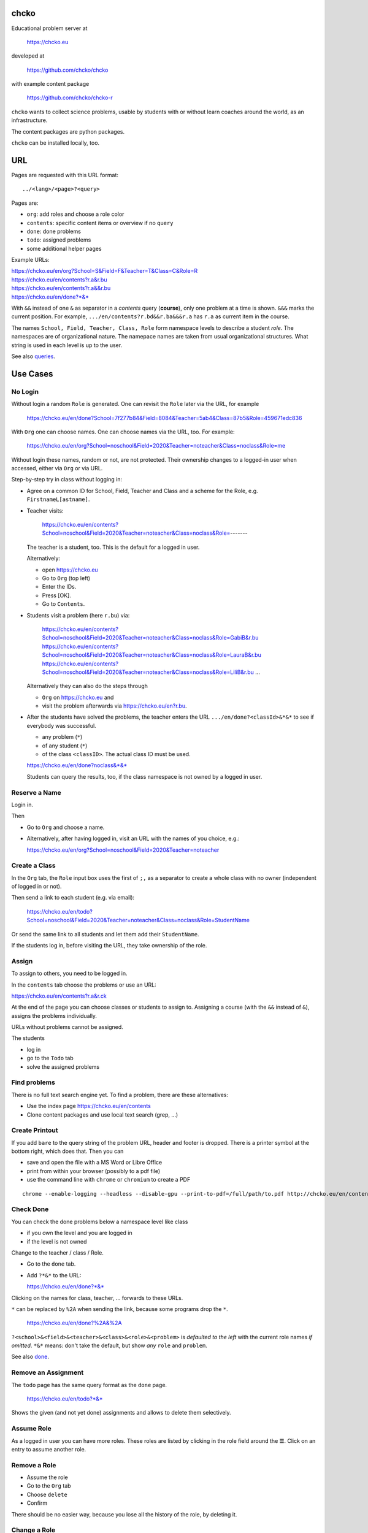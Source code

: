 chcko
=====

Educational problem server at

    https://chcko.eu

developed at

    https://github.com/chcko/chcko

with example content package

    https://github.com/chcko/chcko-r

``chcko`` wants to collect science problems,
usable by students with or without learn coaches around the world,
as an infrastructure.

The content packages are python packages.

``chcko`` can be installed locally, too.

URL
===

Pages are requested with this URL format::

    ../<lang>/<page>?<query>

Pages are:

- ``org``: add roles and choose a role color
- ``contents``: specific content items or overview if no ``query``
- ``done``: done problems
- ``todo``: assigned problems
- some additional helper pages

Example URLs:

| https://chcko.eu/en/org?School=S&Field=F&Teacher=T&Class=C&Role=R
| https://chcko.eu/en/contents?r.a&r.bu
| https://chcko.eu/en/contents?r.a&&r.bu
| https://chcko.eu/en/done?*&*

With ``&&`` instead of one ``&`` as separator in a *contents* query (**course**),
only one problem at a time is shown.
``&&&`` marks the current position.
For example, ``.../en/contents?r.bd&&r.ba&&&r.a`` has ``r.a`` as current item in the course.

The names ``School, Field, Teacher, Class, Role``
form namespace levels to describe a student *role*.
The namespaces are of organizational nature.
The namepace names are taken from usual organizational structures.
What string is used in each level is up to the user.

See also `queries`_.

Use Cases
=========

No Login
--------

Without login a random ``Role`` is generated.
One can revisit the ``Role`` later via the URL, for example

  https://chcko.eu/en/done?School=7f277b84&Field=8084&Teacher=5ab4&Class=87b5&Role=459671edc836

With ``Org`` one can choose names.
One can choose names via the URL, too.
For example:

  https://chcko.eu/en/org?School=noschool&Field=2020&Teacher=noteacher&Class=noclass&Role=me

Without login these names, random or not, are not protected.
Their ownership changes to a logged-in user when accessed,
either via ``Org`` or via URL.

Step-by-step try in class without logging in:

- Agree on a common ID for School, Field, Teacher and Class and
  a scheme for the Role, e.g. ``FirstnameL[astname]``.

- Teacher visits:

    https://chcko.eu/en/contents?School=noschool&Field=2020&Teacher=noteacher&Class=noclass&Role=-------

  The teacher is a student, too.
  This is the default for a logged in user.

  Alternatively:

  - open https://chcko.eu
  - Go to ``Org`` (top left)
  - Enter the IDs.
  - Press [OK].
  - Go to ``Contents``.

- Students visit a problem (here ``r.bu``) via:

    https://chcko.eu/en/contents?School=noschool&Field=2020&Teacher=noteacher&Class=noclass&Role=GabiB&r.bu
    https://chcko.eu/en/contents?School=noschool&Field=2020&Teacher=noteacher&Class=noclass&Role=LauraB&r.bu
    https://chcko.eu/en/contents?School=noschool&Field=2020&Teacher=noteacher&Class=noclass&Role=LiliB&r.bu
    ...

  Alternatively they can also do the steps through

  - ``Org`` on https://chcko.eu and
  - visit the problem afterwards via https://chcko.eu/en?r.bu.

- After the students have solved the problems,
  the teacher enters the URL ``.../en/done?<classId>&*&*``
  to see if everybody was successful.

  - any problem (``*``)
  - of any student (``*``)
  - of the class ``<classID>``. The actual class ID must be used.

  https://chcko.eu/en/done?noclass&*&*

  Students can query the results, too,
  if the class namespace is not owned by a logged in user.

Reserve a Name
--------------

Login in.

Then

- Go to ``Org`` and choose a name.
- Alternatively, after having logged in, visit an URL with the names of you choice, e.g.:

  https://chcko.eu/en/org?School=noschool&Field=2020&Teacher=noteacher

Create a Class
--------------

In the ``Org`` tab,
the ``Role`` input box uses the first of ``;,`` as a separator
to create a whole class with no owner (independent of logged in or not).

Then send a link to each student (e.g. via email):

  https://chcko.eu/en/todo?School=noschool&Field=2020&Teacher=noteacher&Class=noclass&Role=StudentName

Or send the same link to all students and let them add their ``StudentName``.

If the students log in, before visiting the URL, they take ownership of the role.

Assign
------

To assign to others, you need to be logged in.

In the ``contents`` tab choose the problems
or use an URL:

https://chcko.eu/en/contents?r.a&r.ck

At the end of the page you can choose classes or students to assign to.
Assigning a course (with the ``&&`` instead of ``&``),
assigns the problems individually.

URLs without problems cannot be assigned.

The students

- log in
- go to the ``Todo`` tab
- solve the assigned problems

Find problems
-------------

There is no full text search engine yet.
To find a problem, there are these alternatives:

- Use the index page https://chcko.eu/en/contents
- Clone content packages and use local text search (grep, ...)

Create Printout
---------------

If you add ``bare`` to the query string of the problem URL,
header and footer is dropped.
There is a printer symbol at the bottom right, which does that.
Then you can

- save and open the file with a MS Word or Libre Office
- print from within your browser (possibly to a pdf file)
- use the command line with ``chrome`` or ``chromium`` to create a PDF

::

    chrome --enable-logging --headless --disable-gpu --print-to-pdf=/full/path/to.pdf http://chcko.eu/en/contents?r.bk&r.c&r.i&cheader=Homework&bare

Check Done
----------

You can check the done problems below a namespace level like class

- if you own the level and you are logged in
- if the level is not owned

Change to the teacher / class / Role.

- Go to the ``done`` tab.
- Add ``?*&*`` to the URL:

  https://chcko.eu/en/done?*&*

Clicking on the names for class, teacher, ... forwards to these URLs.

``*`` can be replaced by ``%2A``
when sending the link, because some programs drop the ``*``.

  https://chcko.eu/en/done?%2A&%2A

``?<school>&<field>&<teacher>&<class>&<role>&<problem>``
is *defaulted to the left* with the current role names *if omitted*.
``*&*`` means: don't take the default, but show *any* ``role`` and ``problem``.

See also `done`_.

Remove an Assignment
--------------------

The ``todo`` page has the same query format as the ``done`` page.

  https://chcko.eu/en/todo?*&*

Shows the given (and not yet done) assignments and
allows to delete them selectively.

Assume Role
-----------

As a logged in user you can have more roles.
These roles are listed by clicking in the role field
around the ☰.
Click on an entry to assume another role.

Remove a Role
-------------

- Assume the role
- Go to the ``Org`` tab
- Choose ``delete``
- Confirm

There should be no easier way,
because you lose all the history of the role,
by deleting it.

Change a Role
-------------

Same as `Remove a Role`_,
but choose ``change`` instead.

This moves all the history associated with a role
to the new role and deletes the previous one.

``change`` is a way to

- leave a ``class`` (``teacher``, ``field``, ``school``) and
- join another class

without loosing one's history.

Content Packages
================

In a content package

- content items ``<package_id>.<content_id>`` of the URL query
- correspond to the folder ``chcko-<package_id>/chcko/<package_id>/<content_id>/``

Example content package layout::

    chcko-r
      ├── chcko
      │   ├── conf.py
      │   ├── _images
      │   │   ├── r_dg_c1.png
      │   │   ├── ...
      │   └── r
      │       ├── initdb.py
      │       ├── __init__.py
      │       ├── a
      │       │   ├── de.html
      │       │   ├── en.html
      │       │   └── __init__.py
      │       ├── b
      │       │   ├── _de.html
      │       │   ├── de.rst
      │       │   ├── _en.html
      │       │   ├── en.rst
      │       │   ├── __init__.py
      │       │   └── vector_dot_cross.tex
      │       └── ...
      ├── ...
      ├── README.rst
      └── setup.py

Image file names in ``_images`` are either random or
otherwise unique by encoding package ID, problem ID, content and possibly language.

``__init__.py`` is always there.
Altogether it is a `Python <https://docs.python.org>`__ package,
with ``chcko`` `namespace <https://packaging.python.org/guides/packaging-namespace-packages/>`__

Generated files start with ``_`` (``_<language_id>.html``).
``<language_id>.rst`` can contain `tikz <https://github.com/pgf-tikz/pgf>`__ images.
``<language_id>.rst`` files are statically converted to ``_<language_id>.html`` with::

    doit -kd. html

``initdb.py`` fills the database with content items. It is generated using::

    doit -kd. initdb

.. _`example`:

Often it is better to just stick to HTML, though.
HTML files are actually `stpl <https://github.com/rpuntaie/stpl>`__ template snippets,
for example ``r/a/en.html``::

    %path = "maths/trigonometry/sss"
    %kind = 0 #problems (``chindnum`` converts from current's language kind names, see languages.py)
    %level = 11 # school year starting from elementary
    The sides of a triangle are
    a={{ chiven.a }},
    b={{ chiven.b }},
    c={{ chiven.c }}.
    How big are the angles (in degrees).
    %champles=['e.g.'+e for e in ['23.3','100','56.7']]
    %chq()

Every content item must have the first 3 lines
starting with ``%path``, ``%kind`` and ``%level``.
They are used by ``doit -kd. initdb`` to create the index.

The global defines for problem templates
are made distinguishable from english words
by replacing the first consonant with ``ch``.

``chiven`` is what ``chiven()`` in ``__init__.py`` returns.

``chq`` (defined in 
`chelper.html <https://github.com/chcko/chcko/blob/master/chcko/chcko/chelper.html>`__
) creates the input field or shows the result,
according the output of ``chalc()`` (normally a list of numbers),
if no ``idx`` is specified.

``chq`` uses

- ``chesults``: calcuated result (from ``chalc()``)
- ``chanswers``: answer given by user
- ``chanswered``: None or datetime, when answered
- ``choints``: points for the answer
- ``choks``: answers that are OK (entries convertible to bool)

``chq`` optionally uses (if defined):

- ``chames``: as input names (per idx a html/tex string, e.g. r"\(\alpha\)")
- ``champles``: input examples ( " )
- ``chadios``: texts for **radio buttons** (a tuple per idx).
  ``chalc()`` returns index number.
- ``checkos``: texts for **check boxes** (a tuble per idx).
  ``chalc()`` returns list of indices as string of capital letters e.g. `AC` (``chr(65+i)``).
- ``chow``: function that shows the result, e.g. ``util.tx``

If ``chq()`` is called for one ``idx`` only, the wrapping in a list can be dropped.

Here is the ``__init__.py`` of the example:

.. code:: python

    import random
    import math as m
    from chcko.chcko.hlp import Struct
    def angle_deg(i, g):
        d = dict(zip('abc', ([chiven.a, chiven.b, chiven.c]*2)[i:]))
        return eval('180*acos((a*a+b*b-c*c)/2/a/b)/pi', {**d,'acos':m.acos,'pi':m.pi})
    def chiven():
        random.seed()
        a, b = random.sample(range(1, 10), 2)
        c = random.randrange(max(a - b + 1, b - a + 1), a + b)
        return Struct(a=a, b=b, c=c)
    def chalc(g):
        return [angle_deg(i, g) for i in range(3)]
    names = [r'\(\alpha=\)', r'\(\beta=\)', r'\(\gamma=\)']

``__init__.py`` provides:

- ``chiven()``: returns ``Struct`` of given, randomly generated numbers
- ``chalc()``: returns a list of wanted results as strings
  (number string for ``chadios``, strings of ``A-Z`` for OK ``checkos``)
- ``chorm()``: optional function ``chorm()`` to normalize the answer to make it comparable to the result
- ``chequal()``: optional function to compare each index of ``chanswers`` and ``chesults``

All other special defines of a problem in ``__init__.py`` are also made available to the template.

The entries in the dict (``Struct``) returned from ``chiven()`` can be overridden via the URL parameters.

``cheader`` URL parameter is text placed at the beginning of a page with problems.

A problem can also define its own javascript. As an example:
`r.i <https://github.com/chcko/chcko-r/blob/master/chcko/r/i/en.html>`__
does ``%include('r/i/coord')``, which has a js script per problem number ``chumber``
(see the result: `r.i <https://chcko.eu/en?r.i>`__).

.. code:: javascript

    %def script():
        <script type="text/javascript" src="/static/graph.js">
        </script>
    %end
    %chripts['graph.js']=script

    %def script():
        <script type="text/javascript">
        %for i,f in enumerate(chiven.funcs):
          function fun{{chumber}}{{i}}(x) { {{f[1]}}; }
        %end
        function drawall{{chumber}}() {
            var cs = createCS("{{chumber}}","cs_div{{chumber}}");
            cs.context.font = "20px sans-serif";
            % for i,f in enumerate(chiven.funcs):
                lastpos = cs.show(fun{{chumber}}{{i}},{{i}},2);
                cs.context.strokeText("{{str(i+1)}}",lastpos[0],lastpos[1]);
            %end
        }
        document.addEventListener("DOMContentLoaded",function(){drawall{{chumber}}();})
        </script>
    %end
    %chripts['funcs'+str(chumber)]=script

Non-problem texts are OK, too, but should be *context-free*,
as they are combined with other texts/problems to a page via an URL query string.

Create a Content Package
------------------------

Look at the example content package for guidance

    https://github.com/chcko/chcko-r

To add a new content package on https://chcko.eu:

- Name it ``chcko-<package_id>`` such that
  `it does not exist yet on pypi <https://pypi.org/search/?q=chcko>`__ (.e.g. ``r`` is already taken)
- Test it locally
- Upload it to `pypi`_
- add it to `requirements_ndb.txt <https://github.com/chcko/chcko/blob/master/requirements_ndb.txt>`__
  with a pull request

https://chcko.eu will be updated timely.

You can also run a server locally with::

    runchcko

If
`chcko <https://pypi.org/project/chcko/>`__
is not installed::

    ./runchcko_with_sql.py -s wsgiref
    #prepend ``python3`` if your default python is python2

Not installed content packages must be parallel to the main ``chcko`` folder.

With installed ``chcko``::

    pip install --user chcko
    #use pip3 if your default python is python2

Create a new content package with::

    runchcko --init chcko-<id>

You run this command also to fill
a repo you started on github and cloned local.

Add a new content item with::

    doit -kd. new

or::

    doit -kd. rst

Edit the problem text in ``en.html`` using a `text editor`_.
See the example `above <#example>`_.

Then, from the root of the content package::

    doit -kd. html
    doit -kd. initdb

or::

    make html

To test, run the server with::

    runchcko [-s wsgiref]

Platforms
=========

If you are familiar with Linux, use it, possibly on a virtual machine
like `virtualbox <https://www.virtualbox.org/wiki/Downloads>`_.
But all the needed tools are also available for Windows and MacOS.

You will need

- `git <https://git-scm.com/download>`_
- `python >= 3.7 <https://python.org/download>`_

On MacOS the developer command line tools are offered for install,
when you type ``git`` in the terminal.
``Python3`` will also be available, then.

To install the python packages for development,
in a terminal in a folder of your choice::

  git clone https://github.com/chcko/chcko
  cd chcko
  pip install --user -r requirements_dev.txt
  #use pip3 if your default python is python2 (e.g. MacOS)
  cd ..
  git clone https://github.com/chcko/chcko-r

`Sphinx`_ is only needed if you use `RST`_.
`Latex`_ is needed, if you use Sphinx plugins
(`sphinxcontrib.tikz <https://bitbucket.org/philexander/tikz>`__,
`sphinxcontrib.texfigure <https://github.com/prometheusresearch/sphinxcontrib-texfigure>`__).

Content packages can have their own python dependencies.
Installing them, makes sure these are there.
Otherwise an install is not needed,
if the content packages are parallel to ``chcko``.

To run the server without installing::

    cd chcko
    ./runchcko_with_sql.py -s wsgiref
    #prepend ``python3`` if your default python is python2

To install::

    pip install --user chcko
    pip install --user chcko-r
    #use pip3 if your default python is python2

To run the server with installed packages::

    runchcko

Development
===========

There are some other defines for the templates:

- ``chelf``: the class for the page (see folders in main ``chcko`` packages)
- ``chutil``: instance of ``Util`` defined in ``chcko/util.py``
- ``chlangs``: list of all languages figuring in any of the content packages
- ``chdb``: database class defined in ``chcko/sql.py`` or ``chcko/ndb.py`` with mixin from ``chcko/hlp.py``
- ``chuery``: the current query string
- ``chlang``: current language (``<domain>/<chlang>[/<page>]?<query>``)
- ``chindnum(), chumkind()``: convert between kind number and string for current language
  (e.g. ``"Problem" <-> 0``, see ``language.py``)

Now some historical development background.

Purpose
-------

Chcko is yet another solution for computer aided instructions (CAI).
The internet has a huge potential in teaching and learning.

The main purpose:

- Automatically correct problems

- Infrastructure to organize teaching (school, field, teacher, class, role/student)

- allow teachers/coaches to quickly check the problems of students

- The use is of course not confined to schools.
  Teachers, professors, tutors, coaches, students, autodidacts, ...
  can add problems and check themselves or others.

- Share content via separate content packages like `chcko-r`_.

- The numbers in problems are randomly generated.
  This way a problem can be reused.
  Students sitting next to each others in class will have different numbers and
  therefore cannot copy the results.

`Chcko`_ can be used remotely as well as in class.

In class students can use the browser on their smartphones to answer problems.
Teachers can immediately see, who answered correctly or who has not yet answered.
This way the teacher is faster to find
those students who have not yet memorized something
or have not yet understood a concept or a relationship.

Students can do problems immediately after the teacher's explanation in class in the same lesson.
This way the students

- need to pay attention,
  because they will have to know immediately afterwards

- cannot copy from others, because the numbers are different,
  even with problems only due in the next lesson

- do not need to admit that they have not understood,
  because the teacher sees, if they are unable to do the problem.
  Some students are too shy to ask.
  There are other reasons,
  why student's incomprehension can stay unnoticed for too long.

The teacher cannot look at all the done problems of a class at the same time,
but the software can.
To do it sequentially in class would hold up the students.
If the teacher takes the exercise books home,
there is an unwanted delay in feedback for the students.

More parallelism in class is very important
in order to make the time spent there worthwhile for the students.

The time spent by a teacher to correct exercise books is also
better invested in a good preparation:

- how to motivate the students

- how to present the topic as easy as possible

- which questions to ask to practice and to verify that the students have understood

Plan
====

- Every content has a unique ID = ID_author.ID_content.
  This way no ID coordination is necessary once the author has an ID.
  ID_author is the same as package_id in ``chcko-<package_id>``.

- Every ID is also a folder

  - ID_author

    - ID_content1
    - ID_content2
    - ...

- IDs shall be as short as possible. They are best numbered through using a-z

  - numbers would not make it a Python identifier
  - capital letters would collide with windows case insensitivity for file names

- Every content folder contains Python code and language files

  - A Python part (``__init__.py``) to randomly generate for problems.
    It is also needed for content without numbers: just keep it empty.

  - Language template files (``en.html``, ``de.html``, ``it.html``, ``fr.html``,...)
    that will produce html.
    ``en.html`` should always be there as starting points for translations.

  - A static off-line step is possible.
    This allows to create content from other formats,
    currently from restructured text files (``.rst``) using Sphinx.
    This allows to use Sphinx contributions like tikz and texfigure (``tex``,
    ``tikz``, ``chemfig``, ...) to create graphics.

- Human language context paths to problems are language dependent
  and are therefore in the language files.

- More problems can be combined in one URL / http request (*contents* query)
  e.g. to make a larger assignment.

- Problem/Content pages can reference other content or inline it
  via the template engine (``% include(`r.cy`)`` for html or or *:inl:`r.cy`* for RST).

- Answers to problems are stored in a DB and
  combined with the language texts during loading.

- A role is identified by an ID path/hierarchy::

    school 1-n field 1-n teacher 1-n class 1-n role

- Via this hierarchy a teacher has fast access to the done problems
  of his classes and students via an URL query.

- Teachers can assign problems to their classes/students, which they access via a *todo* query

- Teachers see what their classes/students have done so far (*done* query)

- Users initially get a generated role (generated random strings for each),
  which they can change, though (*org* query).
  There users can choose a color to help then see in which role they are.

- Registered users can have more roles.
  Registration can also be done via Google, Twitter, Facebook or LinkedIn.

Design
======

The code tries to stay minimal:
Python 3 with `bottle`_ and a DB for the roles and problems.

Database:

The data model is::

  school 1-n field 1-n teacher 1-n class 1-n role 1-n problem

The first 5 are called a role.
A user has more roles.

DB is there for answers to problems, not for the problem texts.

- On `GCP`_, the DB is DataStore using `ndb`_
- On other server the DB is a SQL database using `SqlAlchemy`_

Environment Variables
---------------------

:CHCKOSECRET: a secret used to encode the user token cookie
:CHCKOPORT: used to change port for local server
:SOCIAL_AUTH_<PROVIDER>_KEY: for social login
:SOCIAL_AUTH_<PROVIDER>_SECRET: for social login


.. :CHCKO_MAIL_CREDENTIAL: used for verifying email addresses
   (currently not used due to with_email_verification=False)

Queries
-------

The URL format is::

  URL = "https://"domain"/"lang"/"page"
  domain = "chcko.eu"
  lang = "en"|"de"|...
  page = ["contents"]["?"{author"."problem["="count]"&"}]
         | "done"[rlinc]
         | "todo"
         | "org"
  rlinc = [[[[[school&]field&]teacher&]class&]role&]("*"|query)
  query = {field("~"|"="|"!"|"<"|">")value","}

If ``<lang>`` is dropped, the last language or the browser setting is used.
See `languages.py`_.

``<page>`` is one of ``contents``, ``done``, ``todo``, ``org``.
``contents`` is default, if dropped.

``<query>`` starts after the ``?``.
``<query>`` is a ``&``-separated list.
``<query>`` can contain ``School=<...>&Field=<...>&Teacher=<...>&Class=<...>&Role=<...>``
for all pages.

contents
^^^^^^^^

With ``../<lang>/contents`` all current contents are listed. One can select more entries here.

``../en/contents?r.a&r.by=2`` (``r.a`` is equivalent to ``r.a=1``) would create
an English content page with one ``r.a`` and two ``r.by`` problems.
``../en/?r.a&r.by=2`` is the same, i.e. ``contents`` is the default page.

Use ``&&`` instead of ``&`` to show one problem at a time (**course**).

For logged-in users it is possible
to make **assignments** to class/students with the same School-Field-Teacher prefix.
You must have created the teacher role, before the others.

Problems have more questions and every question has points associated (default 1).
After checking the entered values at the top there will be a summary of achieved
points/total points twice, once not counting fields left empty.

The ``contents`` index can be limited with:

- ``link``: the author id
- ``level``: corresponds to school year starting from elemntary (1, 2, ...)
- ``kind``: problems texts courses examples summaries formal fragments remarks
  citations definitions theorems corollaries lemmas propositions axioms
  conjectures claims identities paradoxes meta
- ``path``: as given in the header of the content sources

done
^^^^

``../<lang>/done`` lists the done problems with date and time and whether they were correct.
One can open every done problem or do it again.
It is possible to delete the selected problems.

The query

``../<lang>/done?<school>&<field>&<teacher>&<class>&<role>&<problem>``

allows

- a student to filter his problems
- a teacher to see the problems of his classes or students

Omitted entries *on the left* will be filled by the corresponding current role IDs.
Therefore a student only needs ``<problem>``, if it should be filtered at all.
``<..>`` are placeholders for the actual strings.

For 'no restriction' ``*`` is used.

An entry has this format::

    name|field op value[,field op value[,...]]

- ``name`` is the name of the record
- ``field`` is a field of the record

    All records have a name, ``userkey`` and ``chreated``. School, Field,
    Teacher and Class have no other fields.  In addition Role has ``color``
    and Problem has ``chuery``, ``chlang``, ``chiven``, ``chreated``,
    ``chanswered``, ``chinputids``, ``chesults``, ``choks``,
    ``choints``, ``chanswers``, ``chumber``.

- ``op`` consists of ``~=!<>``, where ``~`` means ``=``.
  For the age of a problem (since ``chreated``)
  these abbreviations can be used::

    d=days, H=hours, M=minutes, S=seconds

``1DK&*&d>3,d<1`` would show all problems younger than 3 days (``d``) and
older than one day of students from class ``1DK``

.. admonition:: suggestion

    Bookmark often used requests.

Registered user's data is protected against queries from anonymous users or other registered users.

todo
^^^^

``../<lang>/todo`` lists the assignments with date/time given and date/time due.

org
^^^

``../<lang>/org`` allows to add, change or delete IDs for
School, Field, Teacher, Class and Role.
For fields left empty 

- ``-`` is used for logged in users
- a random ID is generated non-logged-in users

Setting role IDs fails, if the role is owned already.
Role prefixes of others are italic.
These other users can query your done problems.

``new`` will create a new role.

``change`` will change the identification of the current role,
i.e. all the problems done will be copied over.

``delete`` will delete the role and all its done problems.

A **color** can be chosen to more easily see in which role one is.

Permissions
-----------

One level of privacy is via the IDs you choose.  How the IDs link to the
real things is only know to you.  You could use first or last letter of names,
add some additional characters, or do some other obfuscation, without
compromising an easy mapping to the real things or person for your purpose.

All unregistered users fall into one user category. Therefore every other
unregistered user can query all other unregistered users' problems (non-owned).

A logged-in user assumes ownership of non-owned roles.

If you register and create instances of school, field, teacher, class and student,
then they are associated to you as a user (owned).
Then you can query all instances below your instance in the hierarchy::

  School
      n Fields
          n Teachers
              n Classes
                  n Roles


E.g.

- If a teacher role belongs to you, then classes and students that use the same
  IDs up to and inclusive teacher as your IDs, then you will be able to query them in the
  ``done`` page, even if they belong to some other user.

- A director in an educational institution could make a School ID. If all teachers
  use the same School ID, then the director will be able to query the whole hierarchy.


On the other hand, if you start your query above an instance that does not belong
to you, you will not see anything below, even if you have instances somewhere
in the deeper levels of the hierarchy.

In ``.../<lang>/done?<school>&<field>&<teacher>&<class>&<role>&<problem>``
you can drop instances from the left, immediately after the ``?``.
``.../<lang>/done?aclass&*&d>2`` would query all problems of any student
of class ``aclass`` not older than 2 days.
For this to work ``aclass`` needs to belong to you.
If it does not, but the teacher role above belongs to your, then you can still query
by entering ``.../<lang>/done?ateacher&aclass&*&d>2``.

History
=======

2013
----

As I was about to engage in a teaching job in the beginning of 2013 I was
looking for a way adequate for our times

- to follow the progress of my students
- to automate certain activities

I did not find a finished solution fitting to my ideas,
but I found Google AppEngine, which seemed to be a good basis for an own project.

During my teaching job it was still in a very unsophisticated state,
but it was usable already. During that time I added mostly problems, some summaries
or other texts that did fit into the topics in class.

The first name, `mamchecker`_,
came about from this school's abbreviation of the subject mathematics as MAM.

Since summer 2013 I restructured the code and added user management
and I translated the problems and texts into English.

As I did not continue teaching in autumn,
my major motivation for the additional effort was to make my initial effort
usable for others.

2020
----

I was kept busy 5+ years by a employment.
Now I revisited the project,

- renamed it to `chcko`_
- updated it to Python 3 and
- to the change at Google AppEngine (now part of `GCP`):
  `ndb`_ changes, no email any more
- added support for SQL databases using `sqlalchemy`_
- made it a python package `chcko`_
- separated the content to a separate `chcko-r`_ package,
  as an example
- made some fixes

.. _`bottle`: https://bottlepy.org/docs/dev/
.. _`GCP`: https://en.wikipedia.org/wiki/Google_Cloud_Platform
.. _`ndb`: https://github.com/googleapis/python-ndb
.. _`SqlAlchemy`: https://github.com/sqlalchemy/sqlalchemy
.. _`chcko`: https://github.com/chcko/chcko
.. _`chcko-r`: https://github.com/chcko/chcko-r
.. _`mamchecker`: https://github.com/mamchecker/mamchecker
.. _`languages.py`: https://github.com/chcko/chcko/blob/master/chcko/chcko/languages.py
.. _`pypi`: https://pypi.org/
.. _`rst`: https://docutils.sourceforge.io/docs/user/rst/quickref.html
.. _`sphinx`: https://www.sphinx-doc.org/en/master/
.. _`latex`: https://www.latex-project.org/get/
.. _`text editor`: https://www.slant.co/topics/3418/~best-open-source-programming-text-editors


